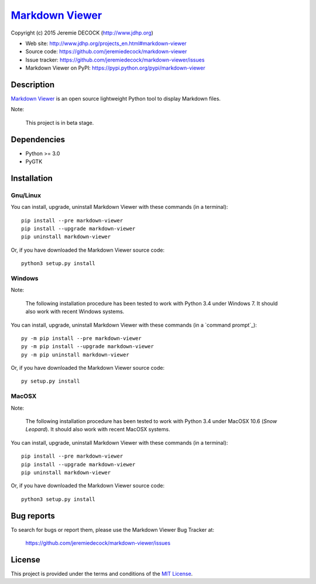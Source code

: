 ==================
`Markdown Viewer`_
==================

Copyright (c) 2015 Jeremie DECOCK (http://www.jdhp.org)


* Web site: http://www.jdhp.org/projects_en.html#markdown-viewer
* Source code: https://github.com/jeremiedecock/markdown-viewer
* Issue tracker: https://github.com/jeremiedecock/markdown-viewer/issues
* Markdown Viewer on PyPI: https://pypi.python.org/pypi/markdown-viewer


Description
===========

`Markdown Viewer`_ is an open source lightweight Python tool to display
Markdown files.

Note:

    This project is in beta stage.


Dependencies
============

-  Python >= 3.0
-  PyGTK


.. _install:

Installation
============

Gnu/Linux
---------

You can install, upgrade, uninstall Markdown Viewer with these commands (in a
terminal)::

    pip install --pre markdown-viewer
    pip install --upgrade markdown-viewer
    pip uninstall markdown-viewer

Or, if you have downloaded the Markdown Viewer source code::

    python3 setup.py install

.. There's also a package for Debian/Ubuntu::
.. 
..     sudo apt-get install markdown-viewer

Windows
-------

Note:

    The following installation procedure has been tested to work with Python
    3.4 under Windows 7.
    It should also work with recent Windows systems.

You can install, upgrade, uninstall Markdown Viewer with these commands (in a
`command prompt`_)::

    py -m pip install --pre markdown-viewer
    py -m pip install --upgrade markdown-viewer
    py -m pip uninstall markdown-viewer

Or, if you have downloaded the Markdown Viewer source code::

    py setup.py install

MacOSX
-------

Note:

    The following installation procedure has been tested to work with Python
    3.4 under MacOSX 10.6 (*Snow Leopard*).
    It should also work with recent MacOSX systems.

You can install, upgrade, uninstall Markdown Viewer with these commands (in a
terminal)::

    pip install --pre markdown-viewer
    pip install --upgrade markdown-viewer
    pip uninstall markdown-viewer

Or, if you have downloaded the Markdown Viewer source code::

    python3 setup.py install


Bug reports
===========

To search for bugs or report them, please use the Markdown Viewer Bug Tracker at:

    https://github.com/jeremiedecock/markdown-viewer/issues


License
=======

This project is provided under the terms and conditions of the
`MIT License`_.


.. _MIT License: http://opensource.org/licenses/MIT

.. _Markdown Viewer: http://www.jdhp.org/projects_en.html#markdown-viewer

